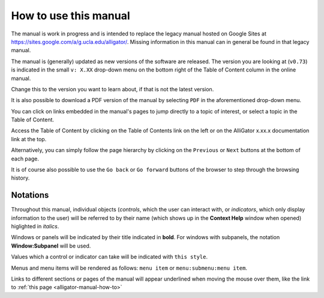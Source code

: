 .. _alligator-manual-how-to:

How to use this manual
======================

The manual is work in progress and is intended to replace the legacy manual hosted
on Google Sites at `https://sites.google.com/a/g.ucla.edu/alligator/ <https://sites.google.com/a/g.ucla.edu/alligator/>`_.
Missing information in this manual can in general be found in that legacy manual.

The manual is (generally) updated as new versions of the software are released. 
The version  you are looking at (``v0.73``) is indicated in the small 
``v: X.XX`` drop-down  menu on the bottom right of the Table of Content column 
in the online manual.

Change this to the version you want to learn about, if that is not the latest 
version.

It is also possible to download a PDF version of the manual by selecting ``PDF``
in the aforementioned drop-down menu.

You can click on links embedded in the manual's pages to jump directly to a 
topic of interest, or select a topic in the Table of Content.

Access the Table of Content by clicking on the  Table of Contents link on the 
left or on the AlliGator x.xx.x documentation link at the top.

Alternatively, you can simply follow the page hierarchy by clicking on the 
``Previous`` or ``Next`` buttons at the bottom of  each page.

It is of course also possible to use the ``Go back`` or ``Go forward`` buttons 
of the browser to step through the browsing history.

Notations
---------

Throughout this manual, individual objects (`controls`, which the user can 
interact with, or `indicators`, which only display information to the user) 
will be referred to by their name (which shows up in the **Context Help** 
window when opened) higlighted in *italics*.

Windows or panels will be indicated by their title indicated in **bold**. 
For windows with subpanels, the notation **Window:Subpanel** will be used.

Values which a control or indicator can take will be indicated with 
``this style``.

Menus and menu items will be rendered as follows: ``menu item`` or 
``menu:submenu:menu item``.

Links to different sections or pages of the manual will appear underlined when 
moving the mouse over them, like the link to 
:ref:`this page <alligator-manual-how-to>`